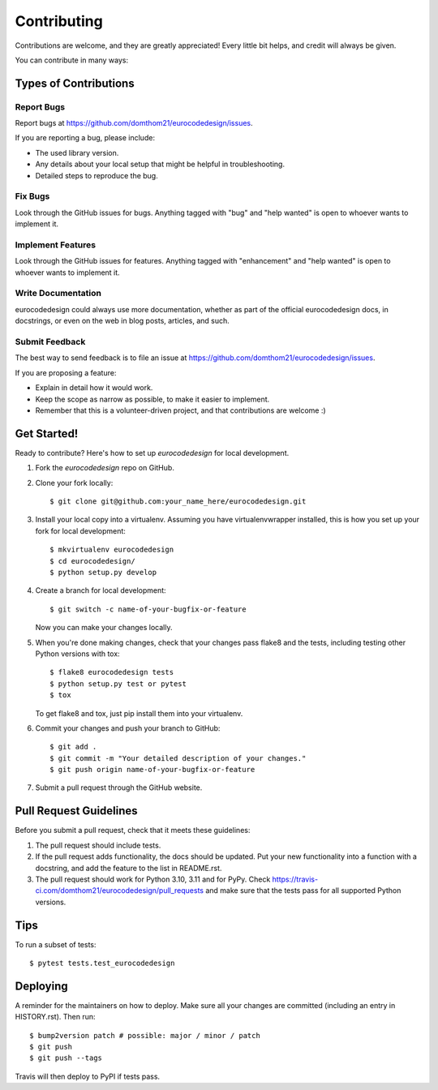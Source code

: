 .. highlight:: shell

============
Contributing
============

Contributions are welcome, and they are greatly appreciated! Every little bit
helps, and credit will always be given.

You can contribute in many ways:

Types of Contributions
----------------------

Report Bugs
~~~~~~~~~~~

Report bugs at https://github.com/domthom21/eurocodedesign/issues.

If you are reporting a bug, please include:

* The used library version.
* Any details about your local setup that might be helpful in troubleshooting.
* Detailed steps to reproduce the bug.

Fix Bugs
~~~~~~~~

Look through the GitHub issues for bugs. Anything tagged with "bug" and "help
wanted" is open to whoever wants to implement it.

Implement Features
~~~~~~~~~~~~~~~~~~

Look through the GitHub issues for features. Anything tagged with "enhancement"
and "help wanted" is open to whoever wants to implement it.

Write Documentation
~~~~~~~~~~~~~~~~~~~

eurocodedesign could always use more documentation, whether as part of the
official eurocodedesign docs, in docstrings, or even on the web in blog posts,
articles, and such.

Submit Feedback
~~~~~~~~~~~~~~~

The best way to send feedback is to file an issue at https://github.com/domthom21/eurocodedesign/issues.

If you are proposing a feature:

* Explain in detail how it would work.
* Keep the scope as narrow as possible, to make it easier to implement.
* Remember that this is a volunteer-driven project, and that contributions
  are welcome :)

Get Started!
------------

Ready to contribute? Here's how to set up `eurocodedesign` for local development.

1. Fork the `eurocodedesign` repo on GitHub.
2. Clone your fork locally::

    $ git clone git@github.com:your_name_here/eurocodedesign.git

3. Install your local copy into a virtualenv. Assuming you have virtualenvwrapper installed, this is how you set up your fork for local development::

    $ mkvirtualenv eurocodedesign
    $ cd eurocodedesign/
    $ python setup.py develop

4. Create a branch for local development::

    $ git switch -c name-of-your-bugfix-or-feature

   Now you can make your changes locally.

5. When you're done making changes, check that your changes pass flake8 and the
   tests, including testing other Python versions with tox::

    $ flake8 eurocodedesign tests
    $ python setup.py test or pytest
    $ tox

   To get flake8 and tox, just pip install them into your virtualenv.

6. Commit your changes and push your branch to GitHub::

    $ git add .
    $ git commit -m "Your detailed description of your changes."
    $ git push origin name-of-your-bugfix-or-feature

7. Submit a pull request through the GitHub website.

Pull Request Guidelines
-----------------------

Before you submit a pull request, check that it meets these guidelines:

1. The pull request should include tests.
2. If the pull request adds functionality, the docs should be updated. Put
   your new functionality into a function with a docstring, and add the
   feature to the list in README.rst.
3. The pull request should work for Python 3.10, 3.11 and for PyPy. Check
   https://travis-ci.com/domthom21/eurocodedesign/pull_requests
   and make sure that the tests pass for all supported Python versions.

Tips
----

To run a subset of tests::

$ pytest tests.test_eurocodedesign


Deploying
---------

A reminder for the maintainers on how to deploy.
Make sure all your changes are committed (including an entry in HISTORY.rst).
Then run::

$ bump2version patch # possible: major / minor / patch
$ git push
$ git push --tags

Travis will then deploy to PyPI if tests pass.
